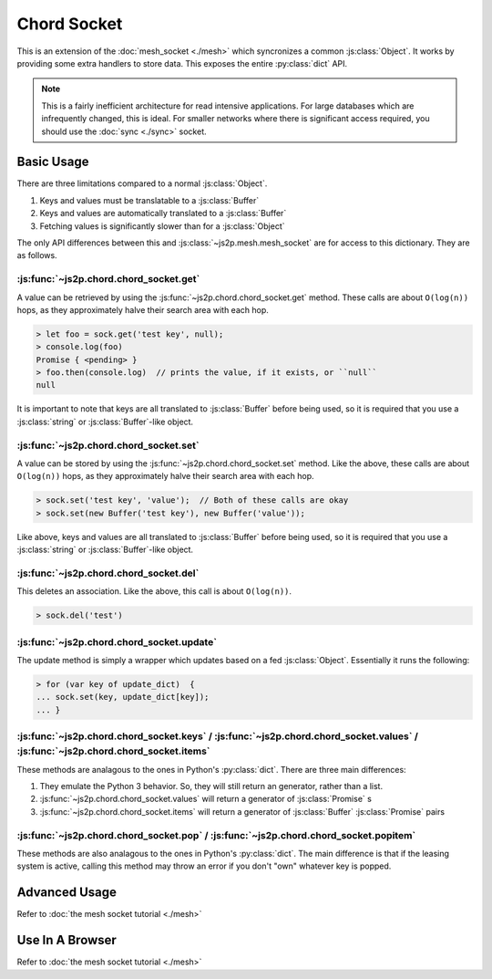 Chord Socket
~~~~~~~~~~~~

This is an extension of the :doc:`mesh_socket <./mesh>` which syncronizes a common :js:class:`Object`. It works by providing some extra handlers to store data. This exposes the entire :py:class:`dict` API.

.. note::

    This is a fairly inefficient architecture for read intensive applications. For large databases which are infrequently changed, this is ideal. For smaller networks where there is significant access required, you should use the :doc:`sync <./sync>` socket.

Basic Usage
-----------

There are three limitations compared to a normal :js:class:`Object`.

1. Keys and values must be translatable to a :js:class:`Buffer`
2. Keys and values are automatically translated to a :js:class:`Buffer`
3. Fetching values is significantly slower than for a :js:class:`Object`

The only API differences between this and :js:class:`~js2p.mesh.mesh_socket` are for access to this dictionary. They are as follows.

:js:func:`~js2p.chord.chord_socket.get`
^^^^^^^^^^^^^^^^^^^^^^^^^^^^^^^^^^^^^^^

A value can be retrieved by using the :js:func:`~js2p.chord.chord_socket.get` method. These calls are about ``O(log(n))`` hops, as they approximately halve their search area with each hop.

.. code-block:: javascript

    > let foo = sock.get('test key', null);
    > console.log(foo)
    Promise { <pending> }
    > foo.then(console.log)  // prints the value, if it exists, or ``null``
    null

It is important to note that keys are all translated to :js:class:`Buffer` before being used, so it is required that you use a :js:class:`string` or :js:class:`Buffer`-like object.

:js:func:`~js2p.chord.chord_socket.set`
^^^^^^^^^^^^^^^^^^^^^^^^^^^^^^^^^^^^^^^

A value can be stored by using the :js:func:`~js2p.chord.chord_socket.set` method. Like the above, these calls are about ``O(log(n))`` hops, as they approximately halve their search area with each hop.

.. code-block:: javascript

    > sock.set('test key', 'value');  // Both of these calls are okay
    > sock.set(new Buffer('test key'), new Buffer('value'));

Like above, keys and values are all translated to :js:class:`Buffer` before being used, so it is required that you use a :js:class:`string` or :js:class:`Buffer`-like object.

:js:func:`~js2p.chord.chord_socket.del`
^^^^^^^^^^^^^^^^^^^^^^^^^^^^^^^^^^^^^^^

This deletes an association. Like the above, this call is about ``O(log(n))``.

.. code-block:: javascript

    > sock.del('test')

:js:func:`~js2p.chord.chord_socket.update`
^^^^^^^^^^^^^^^^^^^^^^^^^^^^^^^^^^^^^^^^^^

The update method is simply a wrapper which updates based on a fed :js:class:`Object`. Essentially it runs the following:

.. code-block:: javascript

    > for (var key of update_dict)  {
    ... sock.set(key, update_dict[key]);
    ... }

:js:func:`~js2p.chord.chord_socket.keys` / :js:func:`~js2p.chord.chord_socket.values` / :js:func:`~js2p.chord.chord_socket.items`
^^^^^^^^^^^^^^^^^^^^^^^^^^^^^^^^^^^^^^^^^^^^^^^^^^^^^^^^^^^^^^^^^^^^^^^^^^^^^^^^^^^^^^^^^^^^^^^^^^^^^^^^^^^^^^^^^^^^^^^^^^^^^^^^^

These methods are analagous to the ones in Python's :py:class:`dict`. There are three main differences:

1. They emulate the Python 3 behavior. So, they will still return an generator, rather than a list.
2. :js:func:`~js2p.chord.chord_socket.values` will return a generator of :js:class:`Promise` s
3. :js:func:`~js2p.chord.chord_socket.items` will return a generator of :js:class:`Buffer` :js:class:`Promise` pairs

:js:func:`~js2p.chord.chord_socket.pop` / :js:func:`~js2p.chord.chord_socket.popitem`
^^^^^^^^^^^^^^^^^^^^^^^^^^^^^^^^^^^^^^^^^^^^^^^^^^^^^^^^^^^^^^^^^^^^^^^^^^^^^^^^^^^^^

These methods are also analagous to the ones in Python's :py:class:`dict`. The main difference is that if the leasing system is active, calling this method may throw an error if you don't "own" whatever key is popped.

Advanced Usage
--------------

Refer to :doc:`the mesh socket tutorial <./mesh>`

Use In A Browser
----------------

Refer to :doc:`the mesh socket tutorial <./mesh>`
